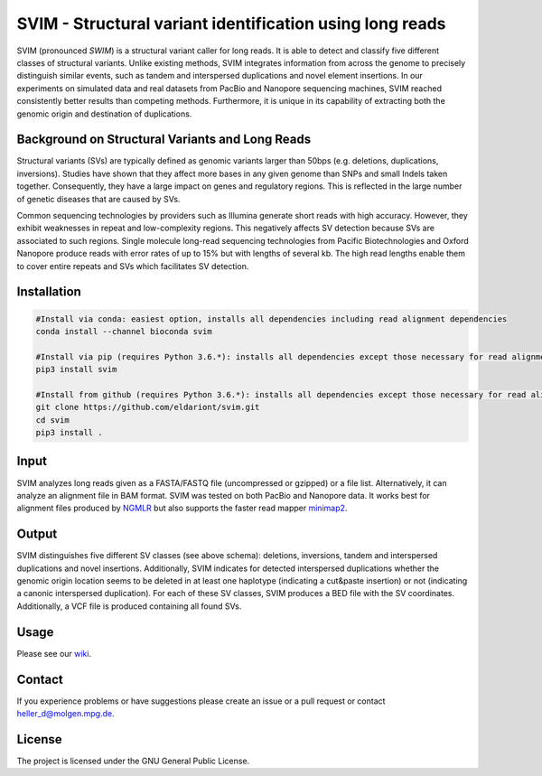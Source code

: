 SVIM - Structural variant identification using long reads
=========================================================

.. image:: https://badge.fury.io/py/svim.svg
    :target: https://badge.fury.io/py/svim

.. image:: https://img.shields.io/badge/install%20with-bioconda-brightgreen.svg
    :target: http://bioconda.github.io

SVIM (pronounced *SWIM*) is a structural variant caller for long reads. It is able to detect and classify five different classes of structural variants.  Unlike existing methods, SVIM integrates information from across the genome to precisely distinguish similar events, such as tandem and interspersed duplications and novel element insertions. In our experiments on simulated data and real datasets from PacBio and Nanopore sequencing machines, SVIM reached consistently better results than competing methods. Furthermore, it is unique in its capability of extracting both the genomic origin and destination of duplications.

Background on Structural Variants and Long Reads
------------------------------------------------

.. image:: https://raw.githubusercontent.com/eldariont/svim/master/docs/SVclasses.png
    :align: center

Structural variants (SVs) are typically defined as genomic variants larger than 50bps (e.g. deletions, duplications, inversions). Studies have shown that they affect more bases in any given genome than SNPs and small Indels taken together. Consequently, they have a large impact on genes and regulatory regions. This is reflected in the large number of genetic diseases that are caused by SVs.

Common sequencing technologies by providers such as Illumina generate short reads with high accuracy. However, they exhibit weaknesses in repeat and low-complexity regions. This negatively affects SV detection because SVs are associated to such regions. Single molecule long-read sequencing technologies from Pacific Biotechnologies and Oxford Nanopore produce reads with error rates of up to 15% but with lengths of several kb. The high read lengths enable them to cover entire repeats and SVs which facilitates SV detection.

Installation
------------

.. code-block:: bash

    #Install via conda: easiest option, installs all dependencies including read alignment dependencies
    conda install --channel bioconda svim

    #Install via pip (requires Python 3.6.*): installs all dependencies except those necessary for read alignment (ngmlr, minimap2, samtools)
    pip3 install svim

    #Install from github (requires Python 3.6.*): installs all dependencies except those necessary for read alignment (ngmlr, minimap2, samtools)
    git clone https://github.com/eldariont/svim.git
    cd svim
    pip3 install .


Input
-----

SVIM analyzes long reads given as a FASTA/FASTQ file (uncompressed or gzipped) or a file list. Alternatively, it can analyze an alignment file in BAM format. SVIM was tested on both PacBio and Nanopore data. It works best for alignment files produced by `NGMLR <https://github.com/philres/ngmlr>`_ but also supports the faster read mapper `minimap2 <https://github.com/lh3/minimap2>`_.

Output
------

SVIM distinguishes five different SV classes (see above schema): deletions, inversions, tandem and interspersed duplications and novel insertions. Additionally, SVIM indicates for detected interspersed duplications whether the genomic origin location seems to be deleted in at least one haplotype (indicating a cut&paste insertion) or not (indicating a canonic interspersed duplication). For each of these SV classes, SVIM produces a BED file with the SV coordinates. Additionally, a VCF file is produced containing all found SVs.

Usage
----------------------

Please see our `wiki <https://github.com/eldariont/svim/wiki>`_.

Contact
-------

If you experience problems or have suggestions please create an issue or a pull request or contact heller_d@molgen.mpg.de.

License
-------

The project is licensed under the GNU General Public License.
